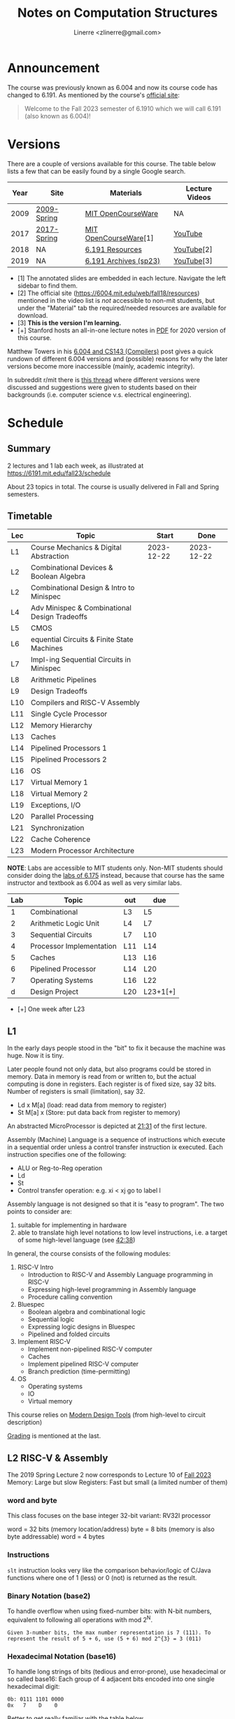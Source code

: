 #+TITLE: Notes on Computation Structures
#+AUTHOR: Linerre <zlinerre@gmail.com>
#+OPTIONS: ^:{}
* Announcement
The course was previously known as 6.004 and now its course code has changed to 6.191.  As mentioned by the course's [[https://6191.mit.edu/fall23][official site]]:

#+BEGIN_QUOTE
Welcome to the Fall 2023 semester of 6.1910 which we will call 6.191 (also known as 6.004)!
#+END_QUOTE


* Versions
There are a couple of versions available for this course.  The table below lists a few that can be easily found by a single Google search.

| Year | Site        | Materials             | Lecture Videos |
|------+-------------+-----------------------+----------------|
| 2009 | [[https://ocw.mit.edu/courses/6-004-computation-structures-spring-2009/][2009-Spring]] | [[https://ocw.mit.edu/courses/6-004-computation-structures-spring-2009/download/][MIT OpenCourseWare]]    | NA             |
| 2017 | [[https://ocw.mit.edu/courses/6-004-computation-structures-spring-2017/][2017-Spring]] | [[https://ocw.mit.edu/courses/6-004-computation-structures-spring-2017/pages/syllabus/][MIT OpenCourseWare]][1] | [[https://youtube.com/playlist?list=PLUl4u3cNGP62WVs95MNq3dQBqY2vGOtQ2&si=KLMhgGDRrluA7D_a][YouTube]]        |
| 2018 | NA          | [[https://6191.mit.edu/fall23/resources][6.191 Resources]]       | [[https://youtube.com/playlist?list=PLDSlqjcPpoL64CJdF0Qee5oWqGS6we_Yu&si=JvM51x8XKzCZoZii][YouTube]][2]     |
| 2019 | NA          | [[https://6191.mit.edu/fall23/resources/sp23][6.191 Archives (sp23)]] | [[https://www.youtube.com/playlist?list=PLmQZXrtupiSYcziH3iZZoGTng1D0UnsFJ][YouTube]][3]     |
|------+-------------+-----------------------+----------------|
- [1] The annotated slides are embedded in each lecture.  Navigate the left sidebar to find them.
- [2] The official site (https://6004.mit.edu/web/fall18/resources) mentioned in the video list is /not/ accessible to non-mit students, but under the "Material" tab the required/needed resources are available for download.
- [3] *This is the version I'm learning.*
- [+] Stanford hosts an all-in-one lecture notes in [[https://web.stanford.edu/~lindrew/6.004.pdf][PDF]] for 2020 version of this course.

Matthew Towers in his [[https://www.homepages.ucl.ac.uk/~ucahmto/elearning/2020/04/13/6.004_and_CS143.html][6.004 and CS143 (Compilers)]] post gives a quick rundown of different 6.004 versions and (possible) reasons for why the later versions become more inaccessible (mainly, academic integrity).

In subreddit r/mit there is [[https://www.reddit.com/r/mit/comments/c1nsl3/mit_6004/][this thread]] where different versions were discussed and suggestions were given to students based on their backgrounds (i.e. computer science v.s. electrical engineering).


* Schedule
:LOGBOOK:
CLOCK: [2023-12-22 Fri 15:26]--[2023-12-22 Fri 17:14] =>  1:48
:END:

** Summary
2 lectures and 1 lab each week, as illustrated at [[https://6191.mit.edu/fall23/schedule]]

About 23 topics in total.  The course is usually delivered in Fall and Spring semesters.


** Timetable

#+ORGTBL: SEND lectures orgtbl-to-orgtbl :splice nil :skip 0
| Lec | Topic                                         |      Start |       Done |
|-----+-----------------------------------------------+------------+------------|
| L1  | Course Mechanics & Digital Abstraction        | 2023-12-22 | 2023-12-22 |
| L2  | Combinational Devices & Boolean Algebra       |            |            |
| L2  | Combinational Design & Intro to Minispec      |            |            |
| L4  | Adv Minispec & Combinational Design Tradeoffs |            |            |
| L5  | CMOS                                          |            |            |
| L6  | equential Circuits & Finite State Machines    |            |            |
| L7  | Impl-ing Sequential Circuits in Minispec      |            |            |
| L8  | Arithmetic Pipelines                          |            |            |
| L9  | Design Tradeoffs                              |            |            |
| L10 | Compilers and RISC-V Assembly                 |            |            |
| L11 | Single Cycle Processor                        |            |            |
| L12 | Memory Hierarchy                              |            |            |
| L13 | Caches                                        |            |            |
| L14 | Pipelined Processors 1                        |            |            |
| L15 | Pipelined Processors 2                        |            |            |
| L16 | OS                                            |            |            |
| L17 | Virtual Memory 1                              |            |            |
| L18 | Virtual Memory 2                              |            |            |
| L19 | Exceptions, I/O                               |            |            |
| L20 | Parallel Processing                           |            |            |
| L21 | Synchronization                               |            |            |
| L22 | Cache Coherence                               |            |            |
| L23 | Modern Processor Architecture                 |            |            |
|-----+-----------------------------------------------+------------+------------|

*NOTE*: Labs are accessible to MIT students only.  Non-MIT students should consider doing the [[http://csg.csail.mit.edu/6.175/labs.html][labs of 6.175]] instead, because that course has the same instructor and textbook as 6.004 as well as very similar labs.

#+ORGTBL: labs
| Lab | Topic                    | out | due      |
|-----+--------------------------+-----+----------|
|   1 | Combinational            | L3  | L5       |
|   2 | Arithmetic Logic Unit    | L4  | L7       |
|   3 | Sequential Circuits      | L7  | L10      |
|   4 | Processor Implementation | L11 | L14      |
|   5 | Caches                   | L13 | L16      |
|   6 | Pipelined Processor      | L14 | L20      |
|   7 | Operating Systems        | L16 | L22      |
|   d | Design Project           | L20 | L23+1[+] |
|-----+--------------------------+-----+----------|
- [+] One week after L23


** L1
In the early days people stood in the "bit" to fix it because the machine was huge. Now it is tiny.

Later people found not only data, but also programs could be stored in memory.  Data in memory is read from or written to, but the actual computing is done in registers.  Each register is of fixed size, say 32 bits.  Number of registers is small (limitation), say 32.
- Ld x M[a] (load: read data from memory to register)
- St M[a] x (Store: put data back from register to memory)


An abstracted MicroProcessor is depicted at [[https://youtu.be/n-YWa8hTdH8?si=PisuU1o9pxuod5Hl&t=1291][21:31]] of the first lecture.

Assembly (Machine) Language is a sequence of instructions which execute in a sequential order unless a control transfer instruction ix executed.  Each instruction specifies one of the following:
- ALU or Reg-to-Reg operation
- Ld
- St
- Control transfer operation: e.g. xi < xj go to label l

Assembly language is not designed so that it is "easy to program".  The two points to consider are:
1. suitable for implementing in hardware
2. able to translate high level notations to low level instructions, i.e. a target of some high-level language (see [[https://youtu.be/n-YWa8hTdH8?si=jfmP-_qsanIs7bXJ&t=2558][42:38]])


In general, the course consists of the following modules:
1. RISC-V Intro
   - Introduction to RISC-V and Assembly Language programming in RISC-V
   - Expressing high-level programming in Assembly language
   - Procedure calling convention
2. Bluespec
   - Boolean algebra and combinational logic
   - Sequential logic
   - Expressing logic designs in Bluespec
   - Pipelined and folded circuits
3. Implement RISC-V
   - Implement non-pipelined RISC-V computer
   - Caches
   - Implement pipelined RISC-V computer
   - Branch prediction (time-permitting)
4. OS
   - Operating systems
   - IO
   - Virtual memory


This course relies on [[https://youtu.be/n-YWa8hTdH8?t=2862&si=ocxGOJJxXyDiHKQ4][Modern Design Tools]] (from high-level to circuit description)

[[https://youtu.be/n-YWa8hTdH8?t=3172&si=TqwmwKV_PnP3nBXF][Grading]] is mentioned at the last.


** L2 RISC-V & Assembly
The 2019 Spring Lecture 2 now corresponds to Lecture 10 of [[https://6191.mit.edu/_static/fall23/resources/sp23/L10.pdf][Fall 2023]]
Memory: Large but slow
Registers: Fast but small (a limited number of them)

*** word and byte
This class focuses on the base integer 32-bit variant: RV32I processor

word = 32 bits (memory location/address)
byte = 8 bits (memory is also byte addressable)
word = 4 bytes


*** Instructions
~slt~ instruction looks very like the comparison behavior/logic of C/Java functions where one of 1 (less) or 0 (not) is returned as the result.


*** Binary Notation (base2)
To handle overflow when using fixed-number bits: with N-bit numbers, equivalent to following all operations with mod 2^{N}.
#+BEGIN_EXAMPLE
Given 3-number bits, the max number representation is 7 (111). To represent the result of 5 + 6, use (5 + 6) mod 2^{3} = 3 (011)
#+END_EXAMPLE


*** Hexadecimal Notation (base16)
To handle long strings of bits (tedious and error-prone), use hexadecimal or so called base16: Each group of 4 adjacent bits encoded into one single hexadecimal digit:
#+BEGIN_EXAMPLE
0b: 0111 1101 0000
0x   7    D    0
#+END_EXAMPLE

Better to get really familiar with the table below
#+NAME: Binary, Hexadecima, Decimal
| Binary | Hexa | Decimal |
|--------+------+---------|
|   0000 |    0 |       0 |
|   0001 |    1 |       1 |
|   0010 |    2 |       2 |
|   0011 |    3 |       3 |
|   0100 |    4 |       4 |
|   0101 |    5 |       5 |
|   0110 |    6 |       6 |
|   0111 |    7 |       7 |
|   1000 |    8 |       8 |
|   1001 |    9 |       9 |
|   1010 |    A |      10 |
|   1011 |    B |      11 |
|   1100 |    C |      12 |
|   1101 |    D |      13 |
|   1110 |    E |      14 |
|   1111 |    F |      15 |
|--------+------+---------|


*** Register-Immediate Instructions
One operand comes from a register and the other is small constant hardcoded into the instruction.
#+BEGIN_EXAMPLE
the `i' means `immediate'
addi x3, x1, 3 ==========> x3 <- x1 + 3
andi x3, x1, 3 ==========> x3 <- x1 & 3
slli x3, x1, 3 ==========> x3 <- x1 << 3
#+END_EXAMPLE
No subi, use negative constant instead
#+BEGIN_EXAMPLE
addi x3, x1, 3 ==========> x3 <- x1 - 3
#+END_EXAMPLE

*** Compound Computation
- Break up complex expressions into *basic computations* because the available instructions support only two source operands and one destination operand (aka 3-address instructions)
- Given a computation ~a = ((b+3) >> c) - 1;~, break it up to
  #+BEGIN_EXAMPLE
  t0 = b + 3;
  t1 = t0 >> c;
  a = t1 -1;
  #+END_EXAMPLE

#+BEGIN_SRC assembly
addi x4, x2, 3
srl x5, x4, x3
addi x1, x5, -1
#+END_SRC

*** Control Flow Instructions
Format: ~comp src1, src2, label~
Performs comparison first to determine if branch is taken or not

#+NAME: comparison ix
| Instructions | beq | ben | blt | bge | bltu | bgeu |
|--------------+-----+-----+-----+-----+------+------|
| comp         | ==  | !=  | <   | >=  | <    | >=   |
|--------------+-----+-----+-----+-----+------+------|

See an example at [[https://youtu.be/41RyDXIoq2w?si=M_RYeidETcwIa5cl&t=1954][32:34]]

*** Unconditional Control Instructions: Jumps [[https://youtu.be/41RyDXIoq2w?si=vPBKDuJIbeJ2OBKv&t=1964][32:44]]

- ~jal~: unconditional jump and link
- ~jalr~: unconditional jump via register and link
- label encoded as an offset (how far) from current location
- using register for a huge jump


*** Performing Computations on Values in Memory [[https://youtu.be/41RyDXIoq2w?si=B83CNrsamXq0Ql8T&t=2083][34:43]]
Load values from and store them to memory.


*** RISC-V Load and Store Instructions [[https://youtu.be/41RyDXIoq2w?si=RMZplf8y2eAeg88b&t=2223][37:03]]
- RISC-V does /not/ allow to write memory addressed into instructions directly
- Address specified as <base-addr, offest> pair
  + base-addr always stored in a register
  + offset specified as a small constant
  + format:
    - ~lw dest, offest(base)~ load word
    - ~sw src, offset(base)~  store word

#+ORGTBL: risc-v load and store
| Assembly          | Behavior                    |
|-------------------+-----------------------------|
| ~lw x1, 0x4(x0)~  | x1 <--- load(Mem[0x + 0x4]) |
| ~lw x2, 0x8(x0)~  | x1 <--- load(Mem[0x + 0x8]) |
| ~add x3, x1, x2~  | x3 <--- x1 + x3             |
| ~sw x3, 0x10(x0)~ | store(Mem[x0 + 0x10])       |
|-------------------+-----------------------------|

Example at [[https://youtu.be/41RyDXIoq2w?si=LPCTZQKShKgGSOFL&t=2395][39:55]] shows a program that sums array elements using the above memory operations.

*** Constatns and Instructions Encoding Limitations [[https://youtu.be/41RyDXIoq2w?si=7s2c9OnVVtoM_ae-&t=2629][43:49]]
- Instructions encoded as 32 bits
  - operation 10 bits, and
  - 2 source registers (each 5 and 10 bits in total) or 1 source register (5 bits) plus a small constant, or
  - 1 destination register (5 bits)
- Constant in instructions must be < 12 bits.  Big consts stored in memory or register and used explicitly
- The above limitations result in never specifying memory addrs (can be 32 bits) directly into instructions

*** Pseudoinstructions [[https://youtu.be/41RyDXIoq2w?si=5S8MlO9at4AcxMH4&t=2936][48:56]]


** L3 Compiling Code, Procedures, and Stacks
:LOGBOOK:
CLOCK: [2024-01-11 Thu 22:20]--[2024-01-11 Thu 23:13] =>  0:53
:END:
See [[https://6191.mit.edu/_static/fall23/resources/sp23/L10.pdf][Lecture 10 slides]] of the Spring 23

*** RISC-V Recap [[https://youtu.be/GWSrieOIXls?si=sUZhqFDvnKHSEG2e&t=174][2:54]]

*** Dealing with constants

*** Compiling Simple Expressions
- Assign variables to registers
- Translate operators into computational instructions
- Use register-immediate instructions to handle ops with small constatns
- Use ~li~ pseudo-instruction for large constants (See [[https://www.youtube.com/watch?v=GWSrieOIXls&list=PLmQZXrtupiSYcziH3iZZoGTng1D0UnsFJ&index=5&t=194s][Chapter 3]])


*** Implementing procedures
When a procedure (say, ~sum~) is called in many places:
- caller can (unconditionally) jump (ix) to the procedure code, /but/
- to return to the previous place, the called procedure must know which return addrs to use


*Return address must be saved and passed to the called procedure!*


***


*** Procedure Linking
To transfer control to callee (the called procedure) and back to caller
#+BEGIN_EXAMPLE
proc_call: jal ra,label
^^^^^^^^^ procedure label, it is an addr like [0x100]
#+END_EXAMPLE
1. store addr of proc_call + 4 in register ~ra~ (return address register), decided by convention
2. jump to ix at addr label where 'label' is the name of the procedure (~sum~ or ~reduce~, etc.)
3. After executing procedure, ~j ra~ to return to caller and continue execution


*** Procedure calls: Complications
Nested procedure calls will result in later procedure calls override previous addr registers:
Suppose A calls B which calls C, return addr for B will wipe out return addr for A

*** Procedure storage needs
Need a stack to store the necessary information, see [[https://www.youtube.com/watch?v=GWSrieOIXls&list=PLmQZXrtupiSYcziH3iZZoGTng1D0UnsFJ&index=5&t=1931s][32:11]]


*** RISC-V Stack and Use of it [[https://www.youtube.com/watch?v=GWSrieOIXls&list=PLmQZXrtupiSYcziH3iZZoGTng1D0UnsFJ&index=5&t=2277s][37:57]]


*** Calling Convention
See the page 9 of the slides or [[https://www.youtube.com/watch?v=GWSrieOIXls&list=PLmQZXrtupiSYcziH3iZZoGTng1D0UnsFJ&index=5&t=2403s][40:03]]


*** Caller-saved v.s. Callee-saved registers [[https://www.youtube.com/watch?v=GWSrieOIXls&list=PLmQZXrtupiSYcziH3iZZoGTng1D0UnsFJ&index=5&t=2633s][43:53]]

* L25 Cache Coherence
** Lecture materials
- Recording: https://youtu.be/83jOKVb_HTM?si=byK0xbRxOy8ez0d_
- Slide: /not available/ anymore
** Valid-Invalid Protocol
** Modified-Shared-Invalid (MSI) Protocol
** Modified-Exclusive-Shared-Invalid (MESI) Protocol

* Miscellaneous
- [[https://www.cl.cam.ac.uk/teaching/1314/P34/bluespec-walkthrough.html][Bluespec Walkthrough]] by Cambridge Computer Lab
- Bluespec support for Emacs
  - Official repo: [[https://github.com/B-Lang-org/bsc/tree/main/util/emacs]]
  - [[https://github.com/joachimschmidt557/bsv-mode/blob/master/bsv-mode.el][joachimschmidt557/bsv-mode]]
- [[https://web.ece.ucsb.edu/its/bluespec/doc/BSV/user-guide.pdf][Bluespec User Guide <PDF>​]]
- [[https://github.com/WangXuan95/BSV_Tutorial_cn][Bluespec SystemVerilog (BSV) 中文教程]]
- [[https://www.bilibili.com/video/BV1u8411i7Qw/?share_source=copy_web&vd_source=8eebf82383d439a01f52d7cc19be4e7a][计算机体系结构: MIT课程学习新手上路宣讲]]
